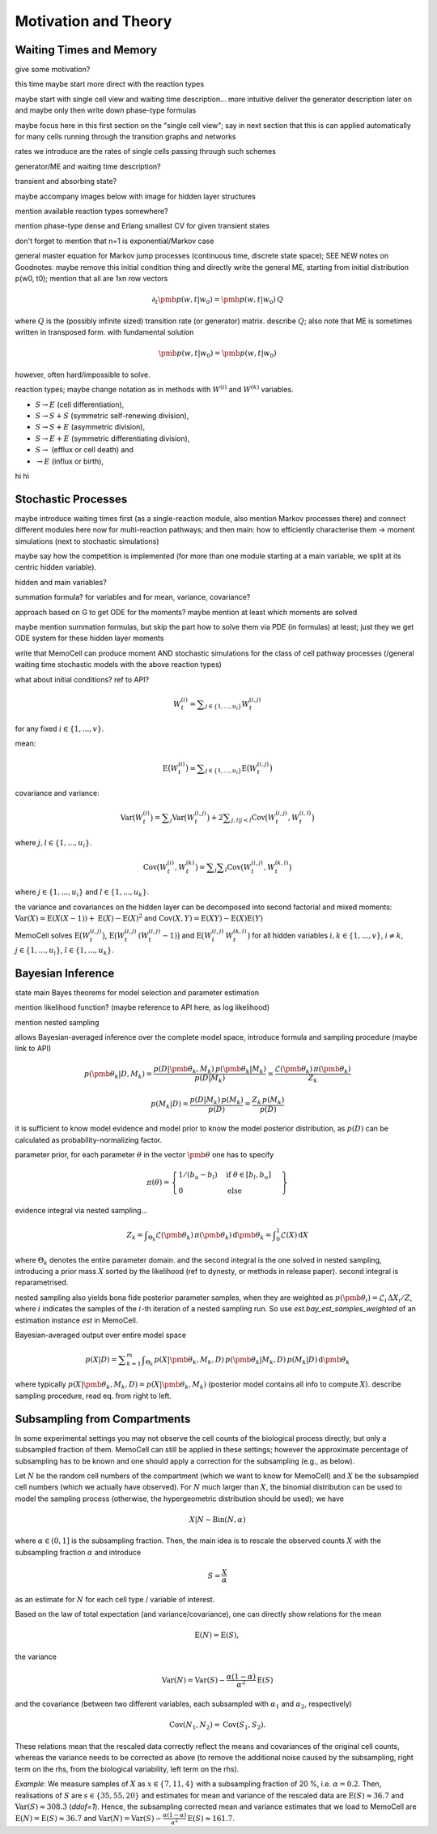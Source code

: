 
Motivation and Theory
=====================

Waiting Times and Memory
^^^^^^^^^^^^^^^^^^^^^^^^

give some motivation?

this time maybe start more direct with the reaction types

maybe start with single cell view and waiting time description... more intuitive
deliver the generator description later on and maybe only then write down
phase-type formulas

maybe focus here in this first section on the "single cell view"; say in next
section that this is can applied automatically for many cells running through the
transition graphs and networks

rates we introduce are the rates of single cells passing through such schemes

generator/ME and waiting time description?

transient and absorbing state?

maybe accompany images below with image for hidden layer structures

mention available reaction types somewhere?

mention phase-type dense and Erlang smallest CV for given transient states

don't forget to mention that n=1 is exponential/Markov case

general master equation for Markov jump processes (continuous time, discrete
state space); SEE NEW notes on Goodnotes: maybe remove this initial condition thing
and directly write the general ME, starting from initial distribution p(w0, t0);
mention that all are 1xn row vectors

.. math::
    \partial_t \pmb{p}(w, t | w_0) = \pmb{p}(w, t | w_0) \, Q

where :math:`Q` is the (possibly infinite sized) transition rate (or generator)
matrix. describe :math:`Q`; also note that ME is sometimes written in transposed
form. with fundamental solution

.. math::
    \pmb{p}(w, t | w_0) = \pmb{p}(w, t | w_0)

however, often hard/impossible to solve.



reaction types; maybe change notation as in methods with :math:`W^{(i)}` and
:math:`W^{(k)}` variables.

- :math:`S \rightarrow E` (cell differentiation),

- :math:`S \rightarrow S + S` (symmetric self-renewing division),

- :math:`S \rightarrow S + E` (asymmetric division),

- :math:`S \rightarrow E + E` (symmetric differentiating division),

- :math:`S \rightarrow` (efflux or cell death) and

- :math:`\rightarrow E` (influx or birth),


.. image:: ../images/wtd_erl_many.png
    :align: center
    :scale: 16 %

hi hi

.. image:: ../images/wtd_phase_type_2.png
    :align: center
    :scale: 15 %


Stochastic Processes
^^^^^^^^^^^^^^^^^^^^

maybe introduce waiting times first (as a single-reaction module, also
mention Markov processes there) and connect different modules here now for
multi-reaction pathways; and then main: how to efficiently characterise them
-> moment simulations (next to stochastic simulations)

maybe say how the competition is implemented (for more than one module starting
at a main variable, we split at its centric hidden variable).

hidden and main variables?

summation formula? for variables and for mean, variance, covariance?

approach based on G to get ODE for the moments? maybe mention at least which
moments are solved

maybe mention summation formulas, but skip the part how to solve them via
PDE (in formulas) at least; just they we get ODE system for these hidden
layer moments

write that MemoCell can produce moment AND stochastic simulations for the
class of cell pathway processes (/general waiting time
stochastic models with the above reaction types)

what about initial conditions? ref to API?

.. math::
    W^{(i)}_t = \sum\nolimits_{j\in\{1,...,u_i\}} W^{(i,j)}_t

for any fixed :math:`i \in \{1,...,v\}`.

mean:

.. math::
    \mathrm{E}\big(W^{(i)}_t\big) = \sum\nolimits_{j\in\{1,...,u_i\}}
    \mathrm{E}\big(W^{(i,j)}_t\big)

covariance and variance:

.. math::
    \mathrm{Var}\big(W^{(i)}_t\big) = \sum\nolimits_{j} \mathrm{Var}\big(W^{(i,j)}_t\big)
    + 2 \sum\nolimits_{j,l | j<l} \mathrm{Cov}\big(W^{(i,j)}_t, W^{(i,l)}_t\big)

where :math:`j,l \in\{1,...,u_i\}`.

.. math::
    \mathrm{Cov}\big(W^{(i)}_t, W^{(k)}_t\big) =
    \sum\nolimits_{j}\sum\nolimits_{l} \mathrm{Cov}\big(W^{(i,j)}_t, W^{(k,l)}_t\big)

where :math:`j \in\{1,...,u_i\}` and :math:`l \in\{1,...,u_k\}`.

the variance and covariances on the hidden layer can be decomposed into
second factorial and mixed moments:
:math:`\mathrm{Var}(X)=\mathrm{E}(X(X-1))+\mathrm{E}(X)-\mathrm{E}(X)^2`
and :math:`\mathrm{Cov}(X, Y)=\mathrm{E}(X Y)-\mathrm{E}(X) \mathrm{E}(Y)`

MemoCell solves :math:`\mathrm{E}\big(W^{(i,j)}_t\big)`,
:math:`\mathrm{E}\big(W^{(i,j)}_t \, (W^{(i,j)}_t-1)\big)` and
:math:`\mathrm{E}\big(W^{(i,j)}_t \, W^{(k,l)}_t\big)` for all hidden variables
:math:`i,k \in \{1,...,v\}`, :math:`i \ne k`, :math:`j \in \{1,...,u_i\}`,
:math:`l \in \{1,...,u_k\}`.


Bayesian Inference
^^^^^^^^^^^^^^^^^^

state main Bayes theorems for model selection and parameter estimation

mention likelihood function? (maybe reference to API here, as log likelihood)

mention nested sampling

allows Bayesian-averaged inference over the complete model space, introduce
formula and sampling procedure (maybe link to API)

.. math::
    p(\pmb{\theta}_k | D, M_k) = \frac{p(D | \pmb{\theta}_k, M_k) \, p(\pmb{\theta}_k| M_k)}{p(D | M_k)}
    = \frac{\mathcal{L}(\pmb{\theta}_k) \, \pi(\pmb{\theta}_k)}{Z_k}

.. math::
    p(M_k | D) = \frac{p(D | M_k) \, p(M_k)}{p(D)}
    = \frac{Z_k \, p(M_k)}{p(D)}

it is sufficient to know model evidence and model prior to know the model
posterior distribution, as :math:`p(D)` can be calculated as
probability-normalizing factor.

parameter prior, for each parameter :math:`\theta` in the vector :math:`\pmb{\theta}`
one has to specify

.. math::
    \pi(\theta) = \left. \begin{cases} 1 / (b_u - b_l) & \text{if } \theta \in [b_l, b_u] \\
    0 & \text{else} \end{cases} \right\}

evidence integral via nested sampling...

.. math::
    Z_k = \int\nolimits_{\Theta_k} \mathcal{L}(\pmb{\theta}_k) \, \pi(\pmb{\theta}_k) \, \mathrm{d}\pmb{\theta}_k
    = \int\nolimits_{0}^{1} \mathcal{L}(X) \, \mathrm{d}X

where :math:`\Theta_k` denotes the entire parameter domain. and the second integral
is the one solved in nested sampling, introducing a prior mass :math:`X` sorted
by the likelihood (ref to dynesty, or methods in release paper). second integral
is reparametrised.

nested sampling also yields bona fide posterior parameter samples, when they
are weighted as :math:`p(\pmb{\theta}_i) = \mathcal{L}_i \, \Delta X_i / Z`, where :math:`i` indicates the
samples of the :math:`i`-th iteration of a nested sampling run. So use
`est.bay_est_samples_weighted` of an estimation instance `est` in MemoCell.

Bayesian-averaged output over entire model space

.. math::
    p(X|D) = \sum\nolimits_{k=1}^{m} \int\nolimits_{\Theta_k} \,
    p(X|\pmb{\theta}_k, M_k, D) \, p(\pmb{\theta}_k | M_k, D) \,
    p(M_k | D) \, \mathrm{d}\pmb{\theta}_k

where typically :math:`p(X|\pmb{\theta}_k, M_k, D)=p(X|\pmb{\theta}_k, M_k)`
(posterior model contains all info to compute :math:`X`). describe sampling
procedure, read eq. from right to left.

Subsampling from Compartments
^^^^^^^^^^^^^^^^^^^^^^^^^^^^^

In some experimental settings you may not observe the cell counts of the
biological process directly, but only a subsampled fraction of them. MemoCell
can still be applied in these settings; however the approximate percentage
of subsampling has to be known and one should apply a correction for the
subsampling (e.g., as below).

Let :math:`N` be the random cell numbers of the compartment (which we want to
know for MemoCell) and :math:`X` be the subsampled cell numbers (which we actually
have observed). For :math:`N` much larger than :math:`X`, the binomial distribution
can be used to model the sampling process (otherwise, the hypergeometric
distribution should be used); we have

.. math::
    X | N \sim \mathrm{Bin}(N, \alpha)

where :math:`\alpha \in (0, 1]` is the subsampling fraction. Then, the main idea is
to rescale the observed counts :math:`X` with the subsampling fraction :math:`\alpha`
and introduce

.. math::
    S = \frac{X}{\alpha}

as an estimate for :math:`N` for each cell type / variable of interest.

Based on the law of total expectation (and variance/covariance),
one can directly show relations for the mean

.. math::
    \mathrm{E}(N) = \mathrm{E}(S),

the variance

.. math::
    \mathrm{Var}(N) = \mathrm{Var}(S) - \frac{\alpha (1-\alpha)}{\alpha^2} \mathrm{E}(S)

and the covariance (between two different variables, each subsampled with
:math:`\alpha_1` and :math:`\alpha_2`, respectively)

.. math::
    \mathrm{Cov}(N_1, N_2) = \mathrm{Cov}(S_1, S_2).

These relations mean that the rescaled data correctly reflect the means and
covariances of the original cell counts, whereas the variance needs to be
corrected as above (to remove the additional noise caused by the subsampling,
right term on the rhs, from the biological variability, left term on the rhs).

`Example`: We measure samples of :math:`X` as :math:`x \in \{7, 11, 4\}`
with a subsampling fraction of 20 %, i.e. :math:`\alpha=0.2`. Then, realisations
of :math:`S` are :math:`s \in \{35, 55, 20\}` and estimates for mean and variance
of the rescaled data are :math:`\mathrm{E}(S)\approx 36.7`
and :math:`\mathrm{Var}(S) \approx 308.3` (`ddof=1`). Hence, the subsampling
corrected mean and variance estimates that we load to MemoCell are
:math:`\mathrm{E}(N) = \mathrm{E}(S) \approx 36.7` and
:math:`\mathrm{Var}(N) = \mathrm{Var}(S) -  \frac{\alpha (1-\alpha)}{\alpha^2} \mathrm{E}(S) \approx 161.7`.
